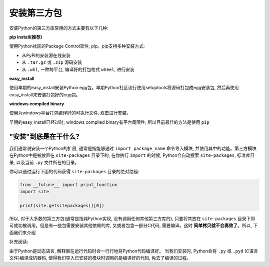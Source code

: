 安装第三方包
============
安装Python的第三方库常用的方式主要有以下几种:

**pip install(推荐)**

使用Python社区的Package Control软件, pip。pip支持多种安装方式:

- 从PyPI的安装源在线安装
- 从 ``.tar.gz`` 或 ``.zip`` 源码安装
- 从 ``.whl``, 一种跨平台, 编译好的打包格式 ``wheel``, 进行安装

**easy_install**

使用早期的easy_install安装Python egg包。早期Python社区流行使用setuptools将源码打包成egg安装包, 然后再使用easy_install来安装打包好的egg包。

**windows compiled binary**

使用为windows平台打包编译好的可执行文件, 双击进行安装。

早期的easy_install已经过时; windows compiled binary有平台局限性; 所以目前最佳的方法是使用 ``pip``


"安装"到底是在干什么?
---------------------
我们通常说安装一个Python的扩展, 通常是指能够通过 ``import package_name`` 命令导入模块, 并使用其中的功能。第三方模块在Python中是被放置在 ``site-packages`` 目录下的, 在你执行 ``import`` 的时候, Python会自动搜索 ``site-packages``, 标准库目录, 以及当前 ``.py`` 文件所在的目录。

你可以通过运行下面的代码获得 ``site-packages`` 目录的绝对路径:

.. code-block:: python

	from __future__ import print_function
	import site

	print(site.getsitepackages()[0])

所以, 对于大多数的第三方包(通常是指纯Python实现, 没有调用任何其他第三方库的), 只要将其放在 ``site-packages`` 目录下即可成功被调用。但是有一些包需要安装其他依赖的库, 又或者包含一部分C代码, 需要编译。这时 **简单拷贝就不会奏效了**。所以, 下面我们来介绍

补充阅读:

由于Python是动态语言, 解释器在运行代码时会一行行地将Python代码编译好。
当我们安装时, Python会将 ``.py`` 或 ``.pyd`` (C语言文件)编译成机器码, 使得我们导入已安装的模块时调用的是编译好的代码, 免去了编译的过程。